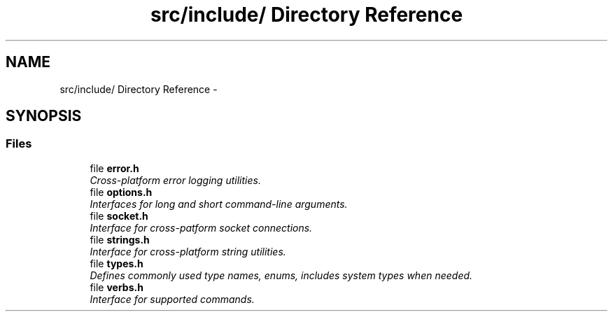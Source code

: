 .TH "src/include/ Directory Reference" 3 "Fri Jul 31 2015" "Version 0.1.0-SNAPSHOT" "SPIN Framework" \" -*- nroff -*-
.ad l
.nh
.SH NAME
src/include/ Directory Reference \- 
.SH SYNOPSIS
.br
.PP
.SS "Files"

.in +1c
.ti -1c
.RI "file \fBerror\&.h\fP"
.br
.RI "\fICross-platform error logging utilities\&. \fP"
.ti -1c
.RI "file \fBoptions\&.h\fP"
.br
.RI "\fIInterfaces for long and short command-line arguments\&. \fP"
.ti -1c
.RI "file \fBsocket\&.h\fP"
.br
.RI "\fIInterface for cross-patform socket connections\&. \fP"
.ti -1c
.RI "file \fBstrings\&.h\fP"
.br
.RI "\fIInterface for cross-platform string utilities\&. \fP"
.ti -1c
.RI "file \fBtypes\&.h\fP"
.br
.RI "\fIDefines commonly used type names, enums, includes system types when needed\&. \fP"
.ti -1c
.RI "file \fBverbs\&.h\fP"
.br
.RI "\fIInterface for supported commands\&. \fP"
.in -1c
